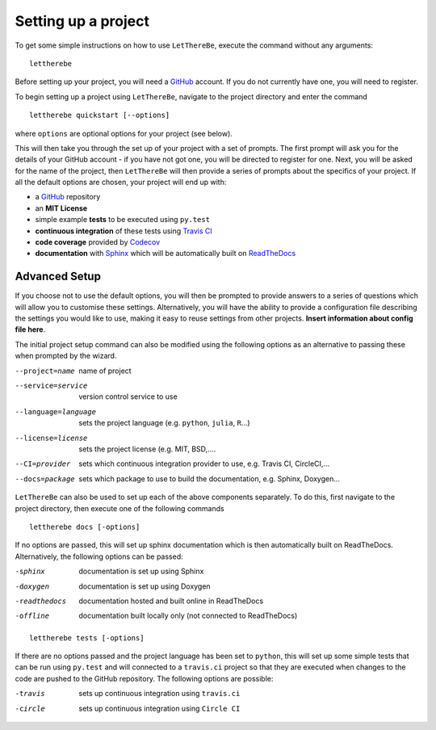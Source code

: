 Setting up a project
====================

To get some simple instructions on how to use ``LetThereBe``, execute the command without any arguments:

::

    lettherebe

Before setting up your project, you will need a `GitHub <https://github.com>`_ account. If you do not currently have one, you will need to register.

To begin setting up a project using ``LetThereBe``, navigate to the project directory and enter the command

::

    lettherebe quickstart [--options]

where ``options`` are optional options for your project (see below).

This will then take you through the set up of your project with a set of prompts. The first prompt will ask you for the details of your GitHub account - if you have not got one, you will be directed to register for one. Next, you will be asked for the name of the project, then ``LetThereBe`` will then provide a series of prompts about the specifics of your project. If all the default options are chosen, your project will end up with:

- a `GitHub <https://github.com>`_ repository
- an **MIT License**
- simple example **tests** to be executed using  ``py.test``
- **continuous integration** of these tests using `Travis CI <https://travis-ci.org>`_
- **code coverage** provided by `Codecov <https://codecov.io>`_
- **documentation** with  `Sphinx <http://www.sphinx-doc.org/en/stable/>`_ which will be automatically built on `ReadTheDocs <https://readthedocs.org>`_


Advanced Setup
--------------

If you choose not to use the default options, you will then be prompted to provide answers to a series of questions which will allow you to customise these settings. Alternatively, you will have the ability to provide a configuration file describing the settings you would like to use, making it easy to reuse settings from other projects. **Insert information about config file here**.

The initial project setup command can also be modified using the following options as an alternative to passing these when prompted by the wizard.

--project=name          name of project
--service=service       version control service to use
--language=language      sets the project language (e.g. ``python``, ``julia``, ``R``...)
--license=license           sets the project license (e.g. MIT, BSD,....
--CI=provider           sets which continuous integration provider to use, e.g. Travis CI, CircleCI,...
--docs=package          sets which package to use to build the documentation, e.g. Sphinx, Doxygen...

``LetThereBe`` can also be used to set up each of the above components separately. To do this, first navigate to the project directory, then execute one of the following commands

::

    lettherebe docs [-options]

If no options are passed, this will set up sphinx documentation which is then automatically built on ReadTheDocs. Alternatively, the following options can be passed:

-sphinx         documentation is set up using Sphinx
-doxygen        documentation is set up using Doxygen
-readthedocs    documentation hosted and built online in ReadTheDocs
-offline        documentation built locally only (not connected to ReadTheDocs)

::

    lettherebe tests [-options]

If there are no options passed and the project language has been set to ``python``, this will set up some simple tests that can be run using ``py.test`` and will connected to a ``travis.ci`` project so that they are executed when changes to the code are pushed to the GitHub repository. The following options are possible:

-travis         sets up continuous integration using ``travis.ci``
-circle         sets up continuous integration using ``Circle CI``
